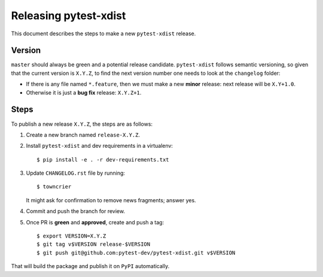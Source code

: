 ======================
Releasing pytest-xdist
======================

This document describes the steps to make a new ``pytest-xdist`` release.

Version
-------

``master`` should always be green and a potential release candidate. ``pytest-xdist`` follows
semantic versioning, so given that the current version is ``X.Y.Z``, to find the next version number
one needs to look at the ``changelog`` folder:

- If there is any file named ``*.feature``, then we must make a new **minor** release: next
  release will be ``X.Y+1.0``.

- Otherwise it is just a **bug fix** release: ``X.Y.Z+1``.


Steps
-----

To publish a new release ``X.Y.Z``, the steps are as follows:

#. Create a new branch named ``release-X.Y.Z``.

#. Install ``pytest-xdist`` and dev requirements in a virtualenv::

    $ pip install -e . -r dev-requirements.txt

#. Update ``CHANGELOG.rst`` file by running::

    $ towncrier

   It might ask for confirmation to remove news fragments; answer yes.

#. Commit and push the branch for review.

#. Once PR is **green** and **approved**, create and push a tag::

    $ export VERSION=X.Y.Z
    $ git tag v$VERSION release-$VERSION
    $ git push git@github.com:pytest-dev/pytest-xdist.git v$VERSION

That will build the package and publish it on ``PyPI`` automatically.
